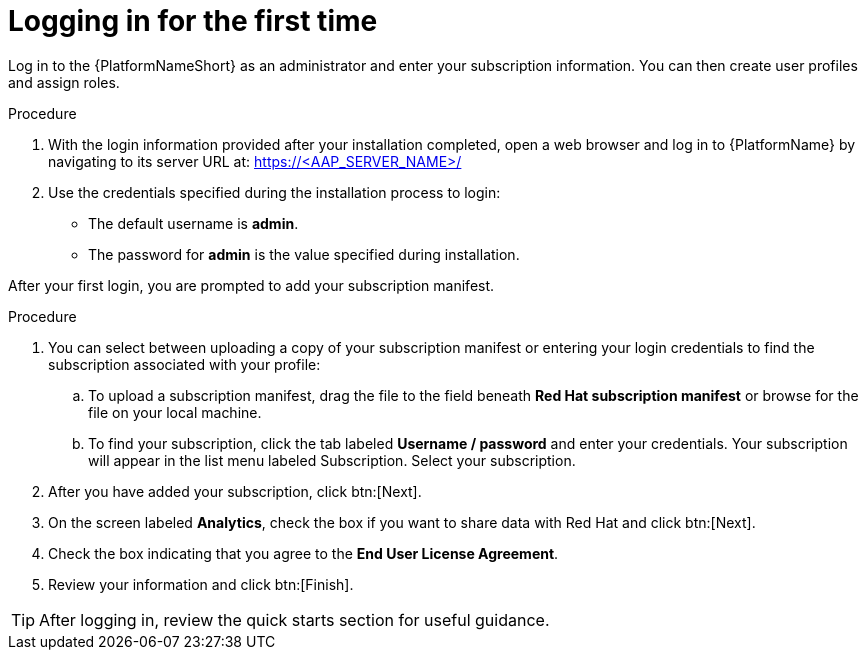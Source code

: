 [id="proc-gs-logging-in"]

= Logging in for the first time

Log in to the {PlatformNameShort} as an administrator and enter your subscription information. 
You can then create user profiles and assign roles.

.Procedure

. With the login information provided after your installation completed, open a web browser and log in to {PlatformName} by navigating to its server URL at: https://<AAP_SERVER_NAME>/
. Use the credentials specified during the installation process to login:
** The default username is *admin*.
** The password for *admin* is the value specified during installation.

After your first login, you are prompted to add your subscription manifest. 

.Procedure

. You can select between uploading a copy of your subscription manifest or entering your login credentials to find the subscription associated with your profile:
.. To upload a subscription manifest, drag the file to the field beneath *Red Hat subscription manifest* or browse for the file on your local machine.
.. To find your subscription, click the tab labeled *Username / password* and enter your credentials. Your subscription will appear in the list menu labeled Subscription. Select your subscription.
. After you have added your subscription, click btn:[Next].
. On the screen labeled *Analytics*, check the box if you want to share data with Red Hat and click btn:[Next].
. Check the box indicating that you agree to the *End User License Agreement*. 
. Review your information and click btn:[Finish].

[TIP]
====
After logging in, review the quick starts section for useful guidance.
====
